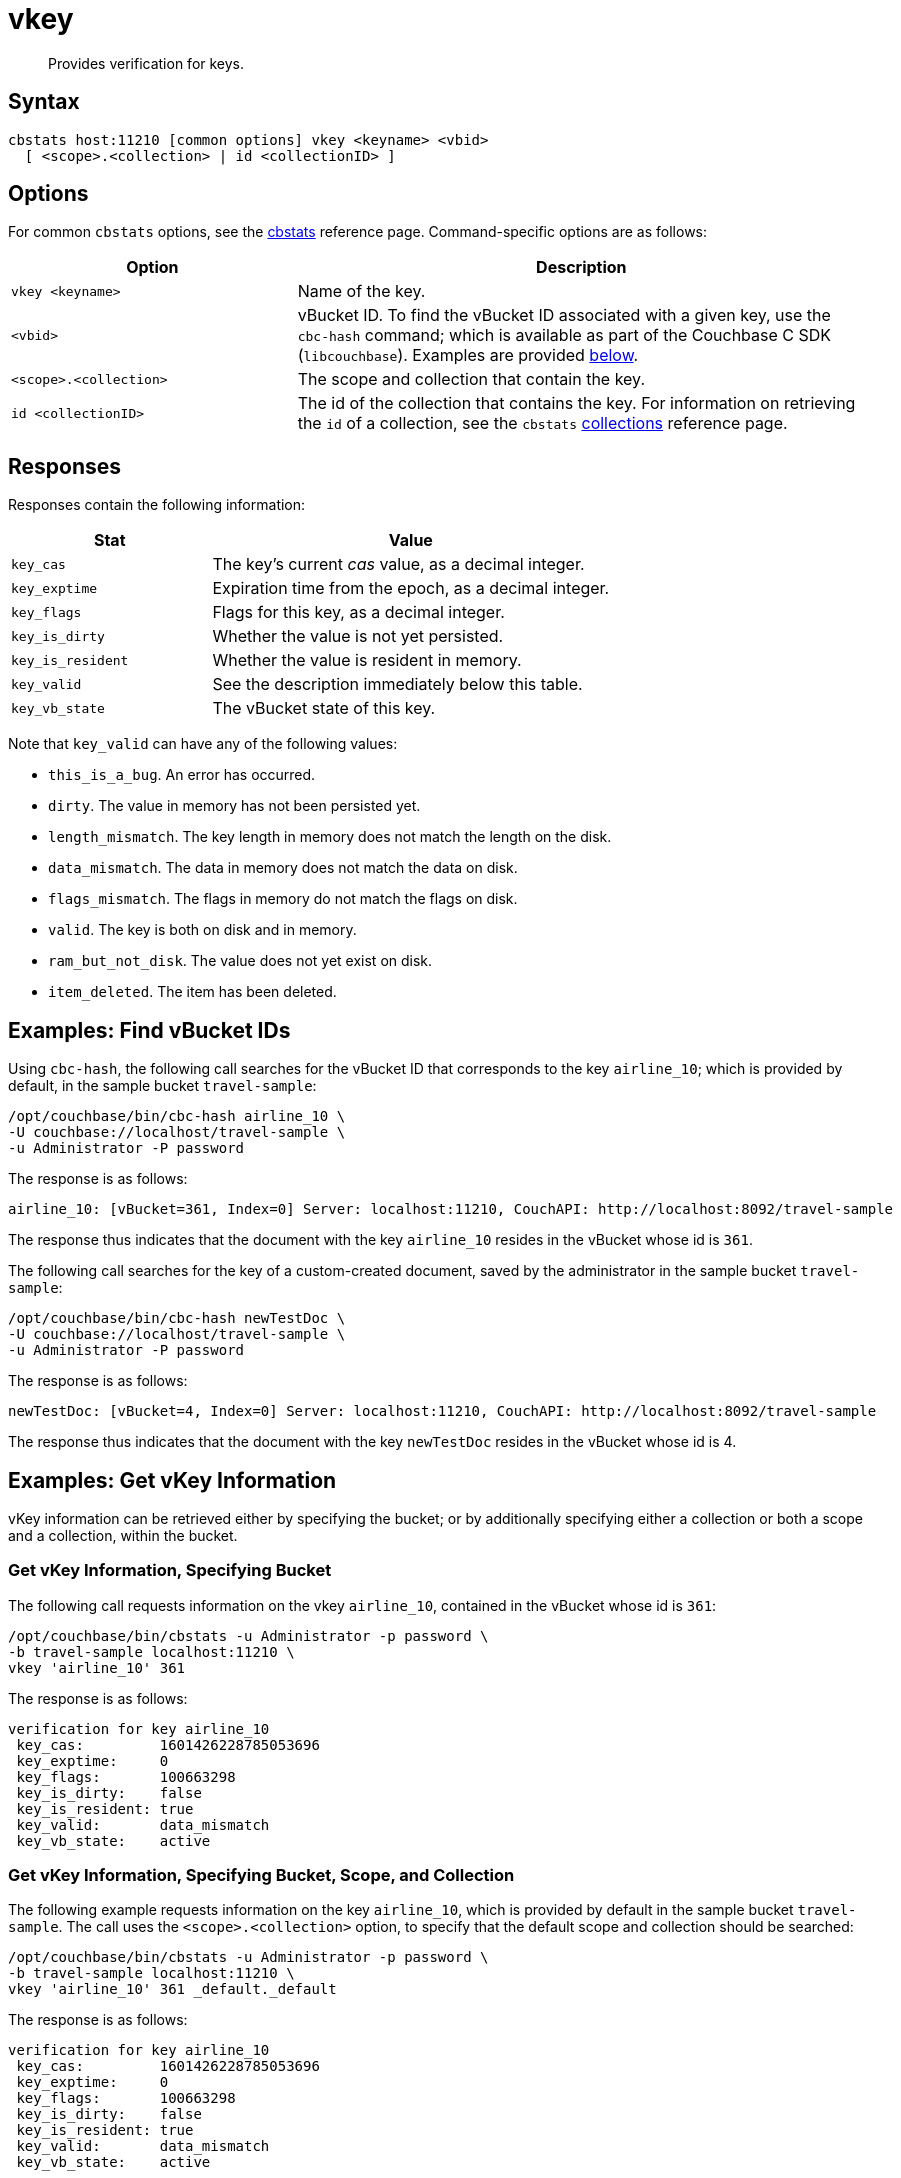 = vkey
:page-topic-type: reference

[abstract]
Provides verification for keys.

== Syntax

----
cbstats host:11210 [common options] vkey <keyname> <vbid>
  [ <scope>.<collection> | id <collectionID> ]
----

== Options

For common [.cmd]`cbstats` options, see the xref:cli:cbstats-intro.adoc[cbstats] reference page.
Command-specific options are as follows:

[cols="1,2"]
|===
| Option | Description

| [.var]`vkey <keyname>`
| Name of the key.

| [.var]`<vbid>`
| vBucket ID.
To find the vBucket ID associated with a given key, use the [.cmd]`cbc-hash` command; which is available as part of the Couchbase C SDK ([.api]`libcouchbase`).
Examples are provided xref:cli:cbstats/cbstats-vkey.adoc#find-vbucket-ids[below].

| [.var]`<scope>.<collection>`
| The scope and collection that contain the key.

| [.var]`id <collectionID>`
| The id of the collection that contains the key.
For information on retrieving the `id` of a collection, see the `cbstats` xref:cli:cbstats/cbstats-collections.adoc[collections] reference page.

|===

== Responses

Responses contain the following information:

[cols="3,6"]
|===
| Stat | Value

| `key_cas`
| The key’s current _cas_ value, as a decimal integer.

| `key_exptime`
| Expiration time from the epoch, as a decimal integer.

| `key_flags`
| Flags for this key, as a decimal integer.

| `key_is_dirty`
| Whether the value is not yet persisted.

| `key_is_resident`
| Whether the value is resident in memory.

| `key_valid`
| See the description immediately below this table.

| `key_vb_state`
| The vBucket state of this key.
|===

Note that `key_valid` can have any of the following values:

* `this_is_a_bug`.
An error has occurred.

* `dirty`.
The value in memory has not been persisted yet.

* `length_mismatch`.
The key length in memory does not match the length on the disk.

* `data_mismatch`.
The data in memory does not match the data on disk.

* `flags_mismatch`.
The flags in memory do not match the flags on disk.

* `valid`.
The key is both on disk and in memory.

* `ram_but_not_disk`.
The value does not yet exist on disk.

* `item_deleted`.
The item has been deleted.

[#find-vbucket-ids]
== Examples: Find vBucket IDs

Using `cbc-hash`, the following call searches for the vBucket ID that corresponds to the key `airline_10`; which is provided by default, in the sample bucket `travel-sample`:

----
/opt/couchbase/bin/cbc-hash airline_10 \
-U couchbase://localhost/travel-sample \
-u Administrator -P password
----

The response is as follows:

----
airline_10: [vBucket=361, Index=0] Server: localhost:11210, CouchAPI: http://localhost:8092/travel-sample
----

The response thus indicates that the document with the key `airline_10` resides in the vBucket whose id is `361`.

The following call searches for the key of a custom-created document, saved by the administrator in the sample bucket `travel-sample`:

----
/opt/couchbase/bin/cbc-hash newTestDoc \
-U couchbase://localhost/travel-sample \
-u Administrator -P password
----

The response is as follows:

----
newTestDoc: [vBucket=4, Index=0] Server: localhost:11210, CouchAPI: http://localhost:8092/travel-sample
----

The response thus indicates that the document with the key `newTestDoc` resides in the vBucket whose id is 4.

== Examples: Get vKey Information

vKey information can be retrieved either by specifying the bucket; or by additionally specifying either a collection or both a scope and a collection, within the bucket.

=== Get vKey Information, Specifying Bucket

The following call requests information on the vkey `airline_10`, contained in the vBucket whose id is `361`:
----
/opt/couchbase/bin/cbstats -u Administrator -p password \
-b travel-sample localhost:11210 \
vkey 'airline_10' 361
----

The response is as follows:

----
verification for key airline_10
 key_cas:         1601426228785053696
 key_exptime:     0
 key_flags:       100663298
 key_is_dirty:    false
 key_is_resident: true
 key_valid:       data_mismatch
 key_vb_state:    active
----

=== Get vKey Information, Specifying Bucket, Scope, and Collection

The following example requests information on the key `airline_10`, which is provided by default in the sample bucket `travel-sample`.
The call uses the `<scope>.<collection>` option, to specify that the default scope and collection should be searched:

----
/opt/couchbase/bin/cbstats -u Administrator -p password \
-b travel-sample localhost:11210 \
vkey 'airline_10' 361 _default._default
----

The response is as follows:

----
verification for key airline_10
 key_cas:         1601426228785053696
 key_exptime:     0
 key_flags:       100663298
 key_is_dirty:    false
 key_is_resident: true
 key_valid:       data_mismatch
 key_vb_state:    active
----

The following example, again using the `<scope>.<collection>` option, requests information on the key `newTestDoc`, contained in the administrator-created collection `MyCollection`; which is in the administrator-created scope `MyScope`, in the `travel-sample` bucket.

----
/opt/couchbase/bin/cbstats -u Administrator -p password \
-b travel-sample localhost:11210 \
vkey 'newTestDoc' 4 MyScope.MyCollection
----

The response is as follows:

----
verification for key newTestDoc
 key_cas:         1602139598762409984
 key_exptime:     0
 key_flags:       100663298
 key_is_dirty:    false
 key_is_resident: true
 key_valid:       valid
 key_vb_state:    active
----

=== Get Key Information, Specifying Collection ID

The following example requests information on the key `airline_10`, which is provided by default in the sample bucket `travel-sample`.
The call uses the `id <collectionID>` option, to specify that the default collection should be searched:

----
/opt/couchbase/bin/cbstats -u Administrator -p password \
-b travel-sample localhost:11210 \
vkey 'airline_10' 361 id 0x0
----

The response is as follows:

----
verification for key airline_10
 key_cas:         1601426228785053696
 key_exptime:     0
 key_flags:       100663298
 key_is_dirty:    false
 key_is_resident: true
 key_valid:       data_mismatch
 key_vb_state:    active
----

The following example, again using the `id <collectionID>` option, requests information on the key `newTestDoc`, contained in the administrator-created collection `MyCollection`, in the `travel-sample` bucket.

----
/opt/couchbase/bin/cbstats -u Administrator -p password \
-b travel-sample localhost:11210 \
vkey 'newTestDoc' 4 id 0x9
----

The response is as follows:

----
verification for key newTestDoc
 key_cas:         1602139598762409984
 key_exptime:     0
 key_flags:       100663298
 key_is_dirty:    false
 key_is_resident: true
 key_valid:       valid
 key_vb_state:    active
----

== See Also

For an overview of scopes and collections, see xref:learn:data/scopes-and-collections.adoc[Scopes and Collections].
To use `cbstats` to provide information on collections, see the reference page for the `cbstats` xref:cli:cbstats/cbstats-collections.adoc[collections] command.
For information on providing information on keys, see the reference page for the `cbstats` xref:cli:cbstats/cbstats-key.adoc[key] command.
